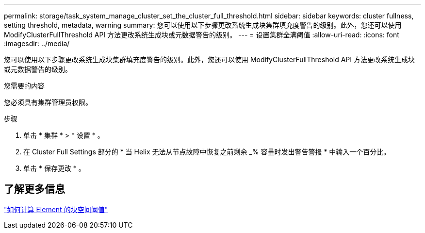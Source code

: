 ---
permalink: storage/task_system_manage_cluster_set_the_cluster_full_threshold.html 
sidebar: sidebar 
keywords: cluster fullness, setting threshold, metadata, warning 
summary: 您可以使用以下步骤更改系统生成块集群填充度警告的级别。此外，您还可以使用 ModifyClusterFullThreshold API 方法更改系统生成块或元数据警告的级别。 
---
= 设置集群全满阈值
:allow-uri-read: 
:icons: font
:imagesdir: ../media/


[role="lead"]
您可以使用以下步骤更改系统生成块集群填充度警告的级别。此外，您还可以使用 ModifyClusterFullThreshold API 方法更改系统生成块或元数据警告的级别。

.您需要的内容
您必须具有集群管理员权限。

.步骤
. 单击 * 集群 * > * 设置 * 。
. 在 Cluster Full Settings 部分的 * 当 Helix 无法从节点故障中恢复之前剩余 _% 容量时发出警告警报 * 中输入一个百分比。
. 单击 * 保存更改 * 。




== 了解更多信息

https://kb.netapp.com/Advice_and_Troubleshooting/Flash_Storage/SF_Series/How_are_the_blockSpace_thresholds_calculated_for_Element["如何计算 Element 的块空间阈值"^]
